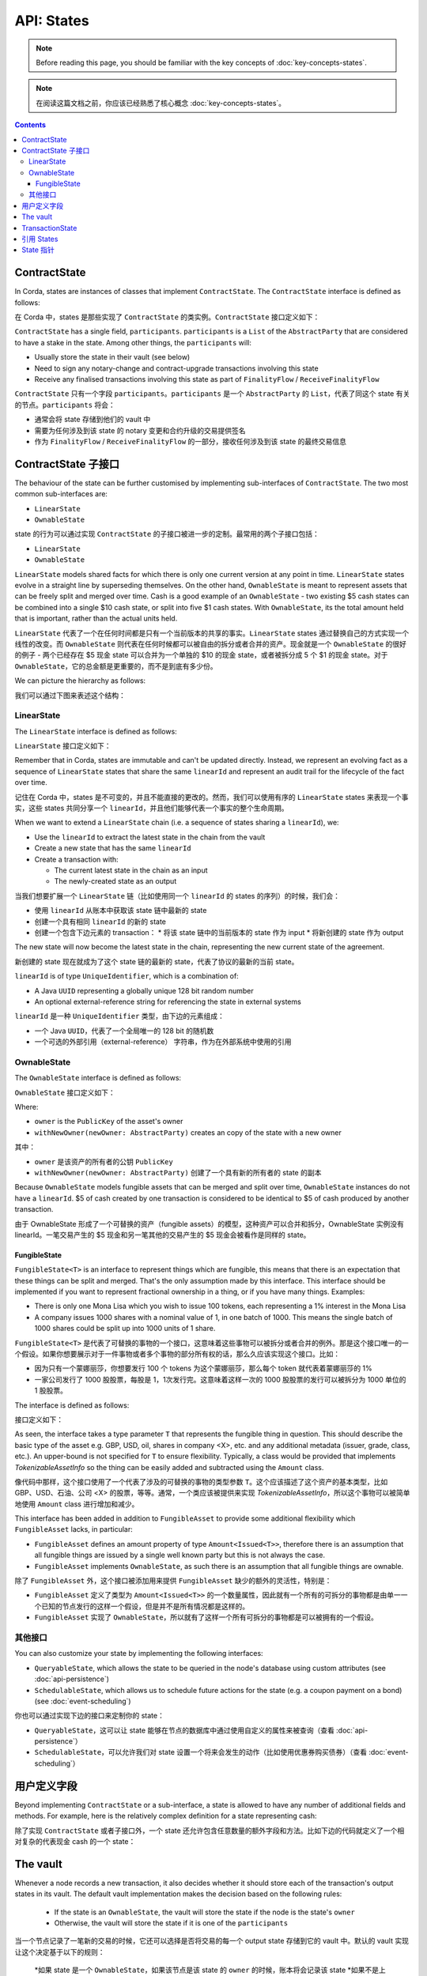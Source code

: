 .. highlight:: kotlin
.. raw:: html

   <script type="text/javascript" src="_static/jquery.js"></script>
   <script type="text/javascript" src="_static/codesets.js"></script>

API: States
===========

.. note:: Before reading this page, you should be familiar with the key concepts of :doc:`key-concepts-states`.

.. note:: 在阅读这篇文档之前，你应该已经熟悉了核心概念 :doc:`key-concepts-states`。

.. contents::

ContractState
-------------
In Corda, states are instances of classes that implement ``ContractState``. The ``ContractState`` interface is defined
as follows:

在 Corda 中，states 是那些实现了 ``ContractState`` 的类实例。``ContractState`` 接口定义如下：

.. container:: codeset

    .. literalinclude:: ../core/src/main/kotlin/net/corda/core/contracts/ContractState.kt
        :language: kotlin
        :start-after: DOCSTART 1
        :end-before: DOCEND 1

``ContractState`` has a single field, ``participants``. ``participants`` is a ``List`` of the ``AbstractParty`` that
are considered to have a stake in the state. Among other things, the ``participants`` will:

* Usually store the state in their vault (see below)

* Need to sign any notary-change and contract-upgrade transactions involving this state

* Receive any finalised transactions involving this state as part of ``FinalityFlow`` / ``ReceiveFinalityFlow``

``ContractState`` 只有一个字段 ``participants``。``participants`` 是一个 ``AbstractParty`` 的 ``List``，代表了同这个 state 有关的节点。``participants`` 将会：

* 通常会将 state 存储到他们的 vault 中
* 需要为任何涉及到该 state 的 notary 变更和合约升级的交易提供签名
* 作为 ``FinalityFlow`` / ``ReceiveFinalityFlow`` 的一部分，接收任何涉及到该 state 的最终交易信息

ContractState 子接口
----------------------------
The behaviour of the state can be further customised by implementing sub-interfaces of ``ContractState``. The two most
common sub-interfaces are:

* ``LinearState``

* ``OwnableState``

state 的行为可以通过实现 ``ContractState`` 的子接口被进一步的定制。最常用的两个子接口包括：

* ``LinearState``
* ``OwnableState``

``LinearState`` models shared facts for which there is only one current version at any point in time. ``LinearState``
states evolve in a straight line by superseding themselves. On the other hand, ``OwnableState`` is meant to represent
assets that can be freely split and merged over time. Cash is a good example of an ``OwnableState`` - two existing $5
cash states can be combined into a single $10 cash state, or split into five $1 cash states. With ``OwnableState``, its
the total amount held that is important, rather than the actual units held.

``LinearState`` 代表了一个在任何时间都是只有一个当前版本的共享的事实。``LinearState`` states 通过替换自己的方式实现一个线性的改变。而 ``OwnableState`` 则代表在任何时候都可以被自由的拆分或者合并的资产。现金就是一个 ``OwnableState`` 的很好的例子 - 两个已经存在 $5 现金 state 可以合并为一个单独的 $10 的现金 state，或者被拆分成 5 个 $1 的现金 state。对于 ``OwnableState``，它的总金额是更重要的，而不是到底有多少份。

We can picture the hierarchy as follows:

我们可以通过下图来表述这个结构：

.. image:: resources/state-hierarchy.png

LinearState
^^^^^^^^^^^
The ``LinearState`` interface is defined as follows:

``LinearState`` 接口定义如下：

.. container:: codeset

    .. literalinclude:: ../core/src/main/kotlin/net/corda/core/contracts/Structures.kt
        :language: kotlin
        :start-after: DOCSTART 2
        :end-before: DOCEND 2

Remember that in Corda, states are immutable and can't be updated directly. Instead, we represent an evolving fact as a
sequence of ``LinearState`` states that share the same ``linearId`` and represent an audit trail for the lifecycle of
the fact over time.

记住在 Corda 中，states 是不可变的，并且不能直接的更改的。然而，我们可以使用有序的 ``LinearState`` states 来表现一个事实，这些 states 共同分享一个 ``linearId``，并且他们能够代表一个事实的整个生命周期。

When we want to extend a ``LinearState`` chain (i.e. a sequence of states sharing a ``linearId``), we:

* Use the ``linearId`` to extract the latest state in the chain from the vault

* Create a new state that has the same ``linearId``

* Create a transaction with:

  * The current latest state in the chain as an input

  * The newly-created state as an output

当我们想要扩展一个 ``LinearState`` 链（比如使用同一个 ``linearId`` 的 states 的序列）的时候，我们会：

* 使用 ``linearId`` 从账本中获取该 state 链中最新的 state
* 创建一个具有相同 ``linearId`` 的新的 state
* 创建一个包含下边元素的 transaction：
  * 将该 state 链中的当前版本的 state 作为 input
  * 将新创建的 state 作为 output

The new state will now become the latest state in the chain, representing the new current state of the agreement.

新创建的 state 现在就成为了这个 state 链的最新的 state，代表了协议的最新的当前 state。

``linearId`` is of type ``UniqueIdentifier``, which is a combination of:

* A Java ``UUID`` representing a globally unique 128 bit random number
* An optional external-reference string for referencing the state in external systems

``linearId`` 是一种 ``UniqueIdentifier`` 类型，由下边的元素组成：

* 一个 Java ``UUID``，代表了一个全局唯一的 128 bit 的随机数
* 一个可选的外部引用（external-reference） 字符串，作为在外部系统中使用的引用

OwnableState
^^^^^^^^^^^^
The ``OwnableState`` interface is defined as follows:

``OwnableState`` 接口定义如下：

.. container:: codeset

    .. literalinclude:: ../core/src/main/kotlin/net/corda/core/contracts/Structures.kt
        :language: kotlin
        :start-after: DOCSTART 3
        :end-before: DOCEND 3

Where:

* ``owner`` is the ``PublicKey`` of the asset's owner

* ``withNewOwner(newOwner: AbstractParty)`` creates an copy of the state with a new owner

其中：

* ``owner`` 是该资产的所有者的公钥 ``PublicKey``
* ``withNewOwner(newOwner: AbstractParty)`` 创建了一个具有新的所有者的 state 的副本

Because ``OwnableState`` models fungible assets that can be merged and split over time, ``OwnableState`` instances do
not have a ``linearId``. $5 of cash created by one transaction is considered to be identical to $5 of cash produced by
another transaction.

由于 OwnableState 形成了一个可替换的资产（fungible assets）的模型，这种资产可以合并和拆分，OwnableState 实例没有 linearId。一笔交易产生的 $5 现金和另一笔其他的交易产生的 $5 现金会被看作是同样的 state。

FungibleState
~~~~~~~~~~~~~

``FungibleState<T>`` is an interface to represent things which are fungible, this means that there is an expectation that
these things can be split and merged. That's the only assumption made by this interface. This interface should be
implemented if you want to represent fractional ownership in a thing, or if you have many things. Examples:

* There is only one Mona Lisa which you wish to issue 100 tokens, each representing a 1% interest in the Mona Lisa
* A company issues 1000 shares with a nominal value of 1, in one batch of 1000. This means the single batch of 1000
  shares could be split up into 1000 units of 1 share.

``FungibleState<T>`` 是代表了可替换的事物的一个接口，这意味着这些事物可以被拆分或者合并的例外。那是这个接口唯一的一个假设。如果你想要展示对于一件事物或者多个事物的部分所有权的话，那么久应该实现这个接口。比如：

* 因为只有一个蒙娜丽莎，你想要发行 100 个 tokens 为这个蒙娜丽莎，那么每个 token 就代表着蒙娜丽莎的 1%
* 一家公司发行了 1000 股股票，每股是 1，1次发行完。这意味着这样一次的 1000 股股票的发行可以被拆分为 1000 单位的 1 股股票。

The interface is defined as follows:

接口定义如下：

.. container:: codeset

    .. literalinclude:: ../core/src/main/kotlin/net/corda/core/contracts/FungibleState.kt
        :language: kotlin
        :start-after: DOCSTART 1
        :end-before: DOCEND 1

As seen, the interface takes a type parameter ``T`` that represents the fungible thing in question. This should describe
the basic type of the asset e.g. GBP, USD, oil, shares in company <X>, etc. and any additional metadata (issuer, grade,
class, etc.). An upper-bound is not specified for ``T`` to ensure flexibility. Typically, a class would be provided that
implements `TokenizableAssetInfo` so the thing can be easily added and subtracted using the ``Amount`` class.

像代码中那样，这个接口使用了一个代表了涉及的可替换的事物的类型参数 ``T``。这个应该描述了这个资产的基本类型，比如 GBP、USD、石油、公司 <X> 的股票，等等。通常，一个类应该被提供来实现 `TokenizableAssetInfo`，所以这个事物可以被简单地使用 ``Amount`` class 进行增加和减少。

This interface has been added in addition to ``FungibleAsset`` to provide some additional flexibility which
``FungibleAsset`` lacks, in particular:

* ``FungibleAsset`` defines an amount property of type ``Amount<Issued<T>>``, therefore there is an assumption that all
  fungible things are issued by a single well known party but this is not always the case.
* ``FungibleAsset`` implements ``OwnableState``, as such there is an assumption that all fungible things are ownable.

除了 ``FungibleAsset`` 外，这个接口被添加用来提供 ``FungibleAsset`` 缺少的额外的灵活性，特别是：

* ``FungibleAsset`` 定义了类型为 ``Amount<Issued<T>>`` 的一个数量属性，因此就有一个所有的可拆分的事物都是由单一一个已知的节点发行的这样一个假设，但是并不是所有情况都是这样的。
* ``FungibleAsset`` 实现了 ``OwnableState``，所以就有了这样一个所有可拆分的事物都是可以被拥有的一个假设。

其他接口
^^^^^^^^^^^^^^^^
You can also customize your state by implementing the following interfaces:

* ``QueryableState``, which allows the state to be queried in the node's database using custom attributes (see
  :doc:`api-persistence`)

* ``SchedulableState``, which allows us to schedule future actions for the state (e.g. a coupon payment on a bond) (see
  :doc:`event-scheduling`)

你也可以通过实现下边的接口来定制你的 state：

* ``QueryableState``，这可以让 state 能够在节点的数据库中通过使用自定义的属性来被查询（查看 :doc:`api-persistence`）
* ``SchedulableState``，可以允许我们对 state 设置一个将来会发生的动作（比如使用优惠券购买债券）（查看 :doc:`event-scheduling`）

用户定义字段
-------------------
Beyond implementing ``ContractState`` or a sub-interface, a state is allowed to have any number of additional fields
and methods. For example, here is the relatively complex definition for a state representing cash:

除了实现 ``ContractState`` 或者子接口外，一个 state 还允许包含任意数量的额外字段和方法。比如下边的代码就定义了一个相对复杂的代表现金 cash 的一个 state：

.. container:: codeset

    .. literalinclude:: ../finance/contracts/src/main/kotlin/net/corda/finance/contracts/asset/Cash.kt
        :language: kotlin
        :start-after: DOCSTART 1
        :end-before: DOCEND 1

The vault
---------
Whenever a node records a new transaction, it also decides whether it should store each of the transaction's output
states in its vault. The default vault implementation makes the decision based on the following rules:

  * If the state is an ``OwnableState``, the vault will store the state if the node is the state's ``owner``
  * Otherwise, the vault will store the state if it is one of the ``participants``

当一个节点记录了一笔新的交易的时候，它还可以选择是否将交易的每一个 output state 存储到它的 vault 中。默认的 vault 实现让这个决定基于以下的规则：

  *如果 state 是一个 ``OwnableState``，如果该节点是该 state 的 ``owner`` 的时候，账本将会记录该 state
  *如果不是上边的情况，如果节点是该 state 的 ``participants`` 中的一员，那么账本就会记录该 state

States that are not considered relevant are not stored in the node's vault. However, the node will still store the
transactions that created the states in its transaction storage.

不相关的 states 是不会存储到节点的 vault 中的。但是节点还是会将创建该 state 的 transaction 存储到它的 transaction storage 中。

TransactionState
----------------
When a ``ContractState`` is added to a ``TransactionBuilder``, it is wrapped in a ``TransactionState``:

当一个 ``ContractState`` 被添加到一个 ``TransactionBuilder`` 之后，它就被包装成了一个 ``TransactionState``：

.. container:: codeset

   .. literalinclude:: ../core/src/main/kotlin/net/corda/core/contracts/TransactionState.kt
      :language: kotlin
      :start-after: DOCSTART 1
      :end-before: DOCEND 1

Where:

* ``data`` is the state to be stored on-ledger
* ``contract`` is the contract governing evolutions of this state
* ``notary`` is the notary service for this state
* ``encumbrance`` points to another state that must also appear as an input to any transaction consuming this
  state
* ``constraint`` is a constraint on which contract-code attachments can be used with this state

其中：

* ``data`` 是将被存储到账本中的 state
* ``contract`` 是一个控制 state 转变的合约
* ``notary`` 是这个 state 的 notary service
* ``encumbrance`` 指向了另一个 state，该 state 必须以一个 input 的形式出现在消费此 state 的交易中
* ``constraint`` 是一个该 state 使用的合约代码 contract-code 附件的约束

.. _reference_states:

引用 States
----------------

A reference input state is a ``ContractState`` which can be referred to in a transaction by the contracts of input and
output states but whose contract is not executed as part of the transaction verification process. Furthermore,
reference states are not consumed when the transaction is committed to the ledger but they are checked for
"current-ness". In other words, the contract logic isn't run for the referencing transaction only. It's still a normal
state when it occurs in an input or output position.

一个引用类型 input state 是一个 ``ContractState``，它可以在一个交易中心在 input 和 output states 的合约代码所引用，但是它所对应的合约代码是不会作为交易的验证过程的一部分被执行的。而且，引用类型的 states 在交易被提交到账本的时候是不会被消费掉的，但是他们会被验证 “是否是最新的”。换句话说，合约的逻辑是不会针对引用的交易执行的。当把它放在一个 input 或者 output 的位置的时候，它依旧是一个常规的 state。

Reference data states enable many parties to reuse the same state in their transactions as reference data whilst
still allowing the reference data state owner the capability to update the state. A standard example would be the
creation of financial instrument reference data and the use of such reference data by parties holding the related
financial instruments.

引用类型的数据 states 能够让多方在他们的交易中重用相同的 state 作为引用的数据，然而还能依旧允许这个引用数据 state 的所有者有能力来更新这个 state。一个典型的例子是金融票据引用数据以及由持有这些相关的金融票据的相关方对这些引用数据的使用。

Just like regular input states, the chain of provenance for reference states is resolved and all dependency transactions
verified. This is because users of reference data must be satisfied that the data they are referring to is valid as per
the rules of the contract which governs it and that all previous participants of the state assented to updates of it.

像常规的 input states 一样，关于引用类型的 states 的起源链能够被解决，并且所有依赖的交易也会被验证。这是因为引用数据的用户必须要满意他们引用的数据基于管理它的合约代码定义的规则来说是有效的，并且这个 state 的左右以前的参与方都赞同了它的变更。

**Known limitations:**

**已知的局限性：**

*Notary change:* It is likely the case that users of reference states do not have permission to change the notary
assigned to a reference state. Even if users *did* have this permission the result would likely be a bunch of
notary change races. As such, if a reference state is added to a transaction which is assigned to a
different notary to the input and output states then all those inputs and outputs must be moved to the
notary which the reference state uses.

*Notary 变更：*

If two or more reference states assigned to different notaries are added to a transaction then it follows that this
transaction cannot be committed to the ledger. This would also be the case for transactions not containing reference
states. There is an additional complication for transactions including reference states; it is however, unlikely that the
party using the reference states has the authority to change the notary for the state (in other words, the party using the
reference state would not be listed as a participant on it). Therefore, it is likely that a transaction containing
reference states with two different notaries cannot be committed to the ledger.

如果两个或者多个引用类型的 states 被分配了不同的 notaries，并且他们被添加到了同一个交易的时候，这笔交易是不能够被提交到账本的。这对于不包含引用类型的 states 的情况也是一样的。对于包含引用类型的 states 的情况会具有额外的复杂性；使用这个引用 states 的相关方是没有权限来更改这个 state 对应的 notary 的（换句话说，使用这个引用数据的相关方并没有被添加到这个 state 的参与者列表里）。因此，包含引用类型 states 的交易如果有两个不同的 notaries 的话，是不能够提交到账本的。

As such, if reference states assigned to multiple different notaries are added to a transaction builder
then the check below will fail.

因此，如果引用类型的 states 被分配了多个不同的 notaries 并且被添加到一个 transaction builder 的时候，下边的检查是会失败的。

.. warning:: Currently, encumbrances should not be used with reference states. In the case where a state is
   encumbered by an encumbrance state, the encumbrance state should also be referenced in the same
   transaction that references the encumbered state. This is because the data contained within the
   encumbered state may take on a different meaning, and likely would do, once the encumbrance state
   is taken into account.

.. warning:: 当前，encumbrances 不应该同引用类型的 states 一起使用。对于一个被 encumbrance state 阻碍的 state，encumbrance state 应该在同一个引用这个被阻碍的 state 的交易中被引用。这是因为在被阻碍的 state 中包含的数据可能具有不同的含义，并且一旦 encumbrance state 被考虑的话，会更可能发生。

.. _state_pointers:

State 指针
--------------

A ``StatePointer`` contains a pointer to a ``ContractState``. The ``StatePointer`` can be included in a ``ContractState`` as a
property, or included in an off-ledger data structure. ``StatePointer`` s can be resolved to a ``StateAndRef`` by performing
a look-up. There are two types of pointers; linear and static.

1. ``StaticPointer`` s are for use with any type of ``ContractState``. The ``StaticPointer`` does as it suggests, it always
   points to the same ``ContractState``.
2. The ``LinearPointer`` is for use with LinearStates. They are particularly useful because due to the way LinearStates
   work, the pointer will automatically point you to the latest version of a LinearState that the node performing ``resolve``
   is aware of. In effect, the pointer "moves" as the LinearState is updated.

一个 ``StatePointer`` 包含了一个指向 ``ContractState`` 的指针。``StatePointer`` 可以作为一个属性被包含在一个 ``ContractState`` 里，或者被包含在一个 off-ledger 的数据结构中。``StatePointer`` 可以通过执行一个查询被处理成一个 ``StateAndRef``。有两种类型的指针：linear 和 static。

1. ``StaticPointer`` 可以跟任何类型的 ``ContractState`` 一起使用。``StaticPointer`` 像他建议的那样，总是会指向相同的 ``ContractState``。
2. ``LinearPointer`` 是跟 LinearStates 共同使用的。由于 LinearStates 的工作方式，他们是非常有用的，指针将会自动地将你指向一个节点在执行 ``resolve`` 所了解的 LinearState 的最新版本。因此，这个指针随着 LinearState 的更新而被 “移动”。

State pointers use ``Reference States`` to enable the functionality described above. They can be conceptualized as a mechanism to
formalise a development pattern where one needs to refer to a specific state from another transaction (StaticPointer) or a particular lineage
of states (LinearPointer). In other words, ``StatePointers`` do not enable a feature in Corda which was previously unavailable.
Rather, they help to formalise a pattern which was already possible. In that light, it is worth noting some issues which you may encounter
in its application:

* If the node calling ``resolve`` has not seen any transactions containing a ``ContractState`` which the ``StatePointer``
  points to, then ``resolve`` will throw an exception. Here, the node calling ``resolve`` might be missing some crucial data.
* The node calling ``resolve`` for a ``LinearPointer`` may have seen and stored transactions containing a ``LinearState`` with
  the specified ``linearId``. However, there is no guarantee the ``StateAndRef<T>`` returned by ``resolve`` is the most recent
  version of the ``LinearState``. The node only returns the most recent version that _it_ is aware of.

State 指针使用 ``Reference States`` 来实现上边描述的功能。他们可以被概念化作为一个成为一种开发模式的机制，这种模式中一个 state 需要引用一个从来自于其他的 transaction（StaticPointer）或者一个特定的 states 的系列（LinearPointer）的一个指定的 state。换句话说，``StatePointers`` 不会将 Corda 之前没有的功能变为可能。但是，它会帮助形成一个以前就有可能的模式。从这个角度看，你在它的应用程序中可能遇到的一些问题就没有什么意义了：

* 如果节点调用 ``resolve`` 而没有看到任何的交易包含一个 ``StatePointer`` 所指向的 ``ContractState``，那么 ``resolve`` 将会抛出异常。这里，节点调用 ``resolve`` 的时候可能忘记了一些重要的数据。
* 节点为 ``LinearPointer`` 调用 ``resolve``可能会看到并且存储了包含一个带有指定的 ``linearId`` 的 ``LinearState`` 的交易信息。然而，并没有谁能保证 ``resolve`` 返回的 ``StateAndRef<T>`` 是最新版本的 ``LinearState``。节点只会返回 _它_ 所知道的最新版本。

**Resolving state pointers in TransactionBuilder**

**在 TransactionBuilder 中处理 state 指针**

When building transactions, any ``StatePointer`` s contained within inputs or outputs added to a ``TransactionBuilder`` can
be optionally resolved to reference states using the ``resolveStatePointers`` method. The effect is that the pointed to
data is carried along with the transaction. This may or may not be appropriate in all circumstances, which is why
calling the method is optional.

当构建 transactions 的时候，任何被添加到一个 ``TransactionBuilder`` 的 inputs 或者 outputs 中包含的 ``StatePointer``，可以使用 ``resolveStatePointers`` 方法来被有选择地处理到一个引用的 states。这样做的效果就是被指向的数据会随着 transaction 被带走。这个在所有的情况下可能是合适或者是不合适的，这也就是为什么说这个方法是可选的。